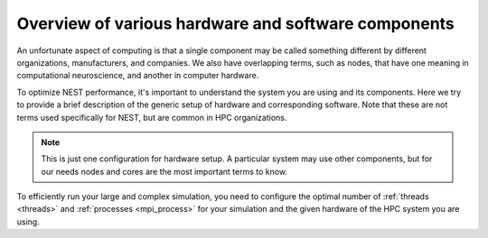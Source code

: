 .. _overview_hardware:

Overview of various hardware and software components
====================================================

An unfortunate aspect of computing is that a single component may be called something different by different
organizations, manufacturers, and companies. We also have overlapping terms, such as nodes, that have one meaning
in computational neuroscience, and another in computer hardware.

To optimize NEST performance, it's important to understand the system you are using and its components.
Here we try to provide a brief description of the generic setup of hardware and corresponding software.
Note that these are not terms used specifically for NEST, but are common in HPC organizations.

.. note::

  This is just one configuration for hardware setup. A particular system may use other components, but for our needs
  nodes and cores are the most important terms to know.


.. seealso::

    * :ref:`slurm_script`
    * :ref:`threads`
    * :ref:`mpi_process`


.. image:: ../static/img/hpc_ware.png
    :align: center
    :scale: 80%

.. grid:: 1 1 2 2

    .. grid-item-card:: Physical components (left side of image)

        This a representation of a typical hardware setup.

        * In a supercomputer or cluster, there are many nodes.

        * Each node contains processors (also called CPUs) and each one has its own cores and cache (L1, L2, L3)

        * Each node is basically its own computer and comprises other components not shown here.

        * The cores are where the computations are performed.

        * The cache is the local memory store for that processor.

    .. grid-item-card:: Software components (right side of image)

        This is how the data and instructions are allocated through software.

        * A set of data and instructions that belong together is referred to as a task or process. This can be your entire simulation
          script or a subset of it.

        * We typically use the standard Message Passing Interface (MPI) to instruct how processes work in parallel (See e.g.,
          `OpenMPI <https://www.open-mpi.org/>`_).

        * The smallest unit of executable program is known as a thread. The thread is a virtual component.

        * A single core can have one or two threads. Therefore the total number of possible threads is double the number of cores.
          *In NEST, we recommend only having one thread per core.*

To efficiently run your large and complex simulation, you need to configure the optimal number of :ref:`threads <threads>` and :ref:`processes <mpi_process>` for
your simulation and the given hardware of the HPC system you are using.


